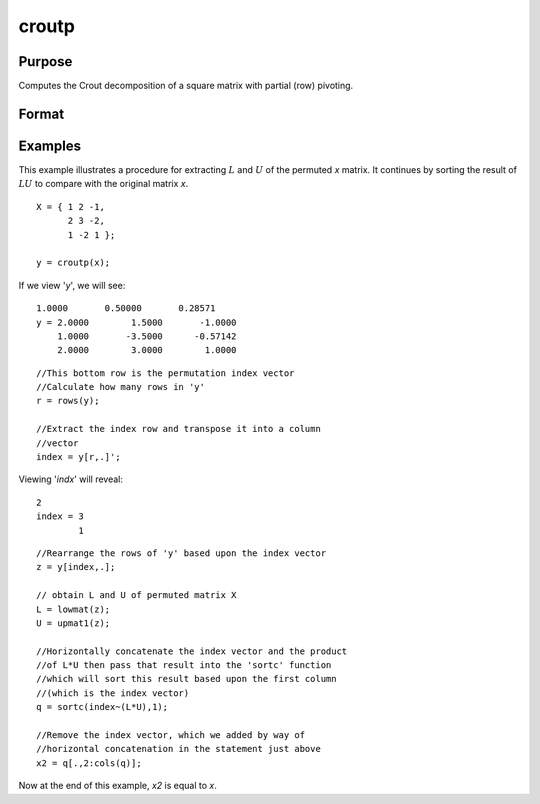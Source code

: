 
croutp
==============================================

Purpose
----------------

Computes the Crout decomposition of a square matrix with partial (row) pivoting.

Format
----------------
.. function:: croutp(x)

    :param x: NxN square nonsingular matrix 
    :type x: matrix

    :returns: y (*(N+1)xN matrix*) containing the lower (:math:`L`) and upper
        (:math:`U`) matrices of the Crout decomposition of a
        permuted *x*. The N+1 row of the matrix *y* gives
        the row order of the *y* matrix. The matrix must be
        reordered prior to extracting the :math:`L` and
        :math:`U` matrices. Use :func:`lowmat` and
        :func:`upmat1` to extract the :math:`L` and :math:`U` matrices from the
        reordered *y* matrix.

Examples
----------------
This example illustrates a procedure for extracting
:math:`L` and :math:`U` of the permuted *x* matrix. It continues
by sorting the result of :math:`LU` to compare with the
original matrix *x*.

::

    X = { 1 2 -1,
          2 3 -2,
          1 -2 1 };
     
    y = croutp(x);

If we view '*y*', we will see:

::

    1.0000       0.50000       0.28571 
    y = 2.0000        1.5000       -1.0000 
        1.0000       -3.5000      -0.57142 
        2.0000        3.0000        1.0000

::

    //This bottom row is the permutation index vector
    //Calculate how many rows in 'y'
    r = rows(y);
    
    //Extract the index row and transpose it into a column 
    //vector
    index = y[r,.]';

Viewing '*indx*' will reveal:

::

    2 
    index = 3 
            1

::

    //Rearrange the rows of 'y' based upon the index vector
    z = y[index,.];
    
    // obtain L and U of permuted matrix X
    L = lowmat(z); 
    U = upmat1(z);
    
    //Horizontally concatenate the index vector and the product
    //of L*U then pass that result into the 'sortc' function 
    //which will sort this result based upon the first column 
    //(which is the index vector)
    q = sortc(index~(L*U),1);
    
    //Remove the index vector, which we added by way of
    //horizontal concatenation in the statement just above
    x2 = q[.,2:cols(q)];

Now at the end of this example, *x2* is equal to *x*.

.. seealso:: Functions :func:`crout`, :func:`chol`, :func:`lowmat`, :func:`lowmat1`, :func:`upmat`, :func:`upmat1`

